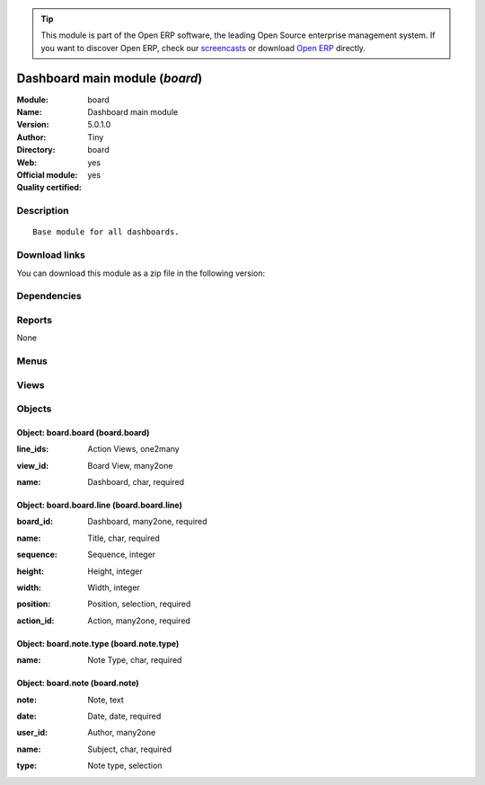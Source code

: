 
.. i18n: .. module:: board
.. i18n:     :synopsis: Dashboard main module (Official, Quality Certified)
.. i18n:     :noindex:
.. i18n: .. 

.. module:: board
    :synopsis: Dashboard main module (Official, Quality Certified)
    :noindex:
.. 

.. i18n: .. raw:: html
.. i18n: 
.. i18n:       <br />
.. i18n:     <link rel="stylesheet" href="../_static/hide_objects_in_sidebar.css" type="text/css" />

.. raw:: html

      <br />
    <link rel="stylesheet" href="../_static/hide_objects_in_sidebar.css" type="text/css" />

.. i18n: .. tip:: This module is part of the Open ERP software, the leading Open Source 
.. i18n:   enterprise management system. If you want to discover Open ERP, check our 
.. i18n:   `screencasts <http://openerp.tv>`_ or download 
.. i18n:   `Open ERP <http://openerp.com>`_ directly.

.. tip:: This module is part of the Open ERP software, the leading Open Source 
  enterprise management system. If you want to discover Open ERP, check our 
  `screencasts <http://openerp.tv>`_ or download 
  `Open ERP <http://openerp.com>`_ directly.

.. i18n: .. raw:: html
.. i18n: 
.. i18n:     <div class="js-kit-rating" title="" permalink="" standalone="yes" path="/board"></div>
.. i18n:     <script src="http://js-kit.com/ratings.js"></script>

.. raw:: html

    <div class="js-kit-rating" title="" permalink="" standalone="yes" path="/board"></div>
    <script src="http://js-kit.com/ratings.js"></script>

.. i18n: Dashboard main module (*board*)
.. i18n: ===============================
.. i18n: :Module: board
.. i18n: :Name: Dashboard main module
.. i18n: :Version: 5.0.1.0
.. i18n: :Author: Tiny
.. i18n: :Directory: board
.. i18n: :Web: 
.. i18n: :Official module: yes
.. i18n: :Quality certified: yes

Dashboard main module (*board*)
===============================
:Module: board
:Name: Dashboard main module
:Version: 5.0.1.0
:Author: Tiny
:Directory: board
:Web: 
:Official module: yes
:Quality certified: yes

.. i18n: Description
.. i18n: -----------

Description
-----------

.. i18n: ::
.. i18n: 
.. i18n:   Base module for all dashboards.

::

  Base module for all dashboards.

.. i18n: Download links
.. i18n: --------------

Download links
--------------

.. i18n: You can download this module as a zip file in the following version:

You can download this module as a zip file in the following version:

.. i18n:   * `4.2 <http://www.openerp.com/download/modules/4.2/board.zip>`_
.. i18n:   * `5.0 <http://www.openerp.com/download/modules/5.0/board.zip>`_
.. i18n:   * `trunk <http://www.openerp.com/download/modules/trunk/board.zip>`_

  * `4.2 <http://www.openerp.com/download/modules/4.2/board.zip>`_
  * `5.0 <http://www.openerp.com/download/modules/5.0/board.zip>`_
  * `trunk <http://www.openerp.com/download/modules/trunk/board.zip>`_

.. i18n: Dependencies
.. i18n: ------------

Dependencies
------------

.. i18n:  * :mod:`base`

 * :mod:`base`

.. i18n: Reports
.. i18n: -------

Reports
-------

.. i18n: None

None

.. i18n: Menus
.. i18n: -------

Menus
-------

.. i18n:  * Dashboards
.. i18n:  * Dashboards/Publish a note
.. i18n:  * Dashboards/Configuration
.. i18n:  * Dashboards/Configuration/Dashboard Definition

 * Dashboards
 * Dashboards/Publish a note
 * Dashboards/Configuration
 * Dashboards/Configuration/Dashboard Definition

.. i18n: Views
.. i18n: -----

Views
-----

.. i18n:  * board.note.tree (tree)
.. i18n:  * board.note.form (form)
.. i18n:  * board.board.tree (tree)
.. i18n:  * board.board.form (form)

 * board.note.tree (tree)
 * board.note.form (form)
 * board.board.tree (tree)
 * board.board.form (form)

.. i18n: Objects
.. i18n: -------

Objects
-------

.. i18n: Object: board.board (board.board)
.. i18n: #################################

Object: board.board (board.board)
#################################

.. i18n: :line_ids: Action Views, one2many

:line_ids: Action Views, one2many

.. i18n: :view_id: Board View, many2one

:view_id: Board View, many2one

.. i18n: :name: Dashboard, char, required

:name: Dashboard, char, required

.. i18n: Object: board.board.line (board.board.line)
.. i18n: ###########################################

Object: board.board.line (board.board.line)
###########################################

.. i18n: :board_id: Dashboard, many2one, required

:board_id: Dashboard, many2one, required

.. i18n: :name: Title, char, required

:name: Title, char, required

.. i18n: :sequence: Sequence, integer

:sequence: Sequence, integer

.. i18n: :height: Height, integer

:height: Height, integer

.. i18n: :width: Width, integer

:width: Width, integer

.. i18n: :position: Position, selection, required

:position: Position, selection, required

.. i18n: :action_id: Action, many2one, required

:action_id: Action, many2one, required

.. i18n: Object: board.note.type (board.note.type)
.. i18n: #########################################

Object: board.note.type (board.note.type)
#########################################

.. i18n: :name: Note Type, char, required

:name: Note Type, char, required

.. i18n: Object: board.note (board.note)
.. i18n: ###############################

Object: board.note (board.note)
###############################

.. i18n: :note: Note, text

:note: Note, text

.. i18n: :date: Date, date, required

:date: Date, date, required

.. i18n: :user_id: Author, many2one

:user_id: Author, many2one

.. i18n: :name: Subject, char, required

:name: Subject, char, required

.. i18n: :type: Note type, selection

:type: Note type, selection
